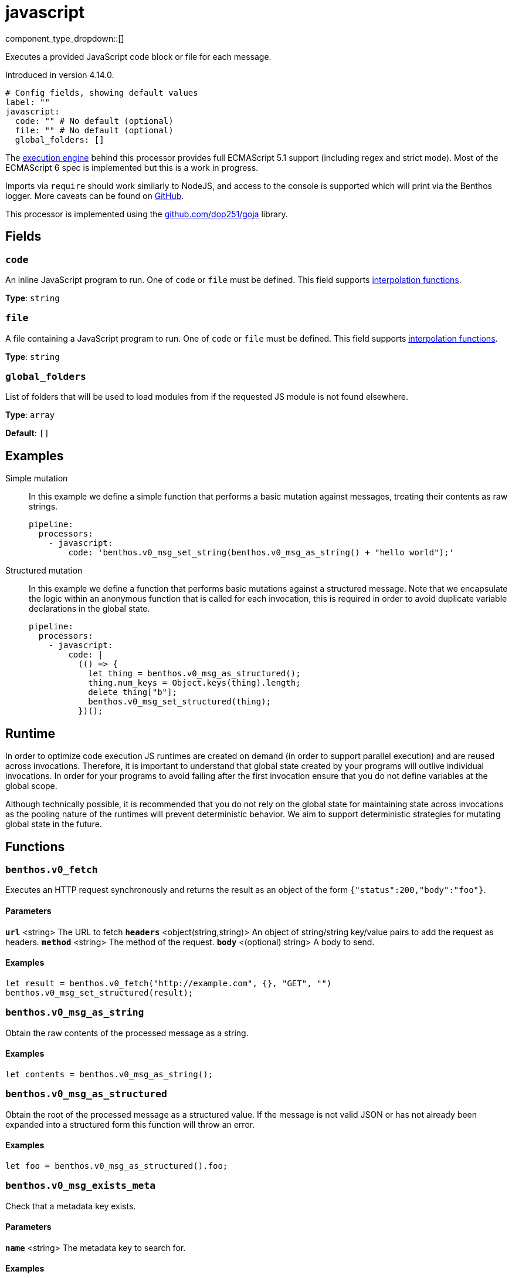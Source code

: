 = javascript
:type: processor
:status: experimental
:categories: ["Mapping"]



////
     THIS FILE IS AUTOGENERATED!

     To make changes please edit the corresponding source file under internal/impl/<provider>.
////


component_type_dropdown::[]


Executes a provided JavaScript code block or file for each message.

Introduced in version 4.14.0.

```yml
# Config fields, showing default values
label: ""
javascript:
  code: "" # No default (optional)
  file: "" # No default (optional)
  global_folders: []
```

The https://github.com/dop251/goja[execution engine^] behind this processor provides full ECMAScript 5.1 support (including regex and strict mode). Most of the ECMAScript 6 spec is implemented but this is a work in progress.

Imports via `require` should work similarly to NodeJS, and access to the console is supported which will print via the Benthos logger. More caveats can be found on https://github.com/dop251/goja#known-incompatibilities-and-caveats[GitHub^].

This processor is implemented using the https://github.com/dop251/goja[github.com/dop251/goja^] library.

== Fields

=== `code`

An inline JavaScript program to run. One of `code` or `file` must be defined.
This field supports xref:configuration:interpolation.adoc#bloblang-queries[interpolation functions].


*Type*: `string`


=== `file`

A file containing a JavaScript program to run. One of `code` or `file` must be defined.
This field supports xref:configuration:interpolation.adoc#bloblang-queries[interpolation functions].


*Type*: `string`


=== `global_folders`

List of folders that will be used to load modules from if the requested JS module is not found elsewhere.


*Type*: `array`

*Default*: `[]`

== Examples

[tabs]
======
Simple mutation::
+
--

In this example we define a simple function that performs a basic mutation against messages, treating their contents as raw strings.

```yaml
pipeline:
  processors:
    - javascript:
        code: 'benthos.v0_msg_set_string(benthos.v0_msg_as_string() + "hello world");'
```

--
Structured mutation::
+
--

In this example we define a function that performs basic mutations against a structured message. Note that we encapsulate the logic within an anonymous function that is called for each invocation, this is required in order to avoid duplicate variable declarations in the global state.

```yaml
pipeline:
  processors:
    - javascript:
        code: |
          (() => {
            let thing = benthos.v0_msg_as_structured();
            thing.num_keys = Object.keys(thing).length;
            delete thing["b"];
            benthos.v0_msg_set_structured(thing);
          })();
```

--
======

== Runtime

In order to optimize code execution JS runtimes are created on demand (in order to support parallel execution) and are reused across invocations. Therefore, it is important to understand that global state created by your programs will outlive individual invocations. In order for your programs to avoid failing after the first invocation ensure that you do not define variables at the global scope.

Although technically possible, it is recommended that you do not rely on the global state for maintaining state across invocations as the pooling nature of the runtimes will prevent deterministic behavior. We aim to support deterministic strategies for mutating global state in the future.

== Functions

### `benthos.v0_fetch`

Executes an HTTP request synchronously and returns the result as an object of the form `{"status":200,"body":"foo"}`.

#### Parameters

**`url`** &lt;string&gt; The URL to fetch  
**`headers`** &lt;object(string,string)&gt; An object of string/string key/value pairs to add the request as headers.  
**`method`** &lt;string&gt; The method of the request.  
**`body`** &lt;(optional) string&gt; A body to send.  

#### Examples

```javascript
let result = benthos.v0_fetch("http://example.com", {}, "GET", "")
benthos.v0_msg_set_structured(result);
```

### `benthos.v0_msg_as_string`

Obtain the raw contents of the processed message as a string.

#### Examples

```javascript
let contents = benthos.v0_msg_as_string();
```

### `benthos.v0_msg_as_structured`

Obtain the root of the processed message as a structured value. If the message is not valid JSON or has not already been expanded into a structured form this function will throw an error.

#### Examples

```javascript
let foo = benthos.v0_msg_as_structured().foo;
```

### `benthos.v0_msg_exists_meta`

Check that a metadata key exists.

#### Parameters

**`name`** &lt;string&gt; The metadata key to search for.  

#### Examples

```javascript
if (benthos.v0_msg_exists_meta("kafka_key")) {}
```

### `benthos.v0_msg_get_meta`

Get the value of a metadata key from the processed message.

#### Parameters

**`name`** &lt;string&gt; The metadata key to search for.  

#### Examples

```javascript
let key = benthos.v0_msg_get_meta("kafka_key");
```

### `benthos.v0_msg_set_meta`

Set a metadata key on the processed message to a value.

#### Parameters

**`name`** &lt;string&gt; The metadata key to set.  
**`value`** &lt;anything&gt; The value to set it to.  

#### Examples

```javascript
benthos.v0_msg_set_meta("thing", "hello world");
```

### `benthos.v0_msg_set_string`

Set the contents of the processed message to a given string.

#### Parameters

**`value`** &lt;string&gt; The value to set it to.  

#### Examples

```javascript
benthos.v0_msg_set_string("hello world");
```

### `benthos.v0_msg_set_structured`

Set the root of the processed message to a given value of any type.

#### Parameters

**`value`** &lt;anything&gt; The value to set it to.  

#### Examples

```javascript
benthos.v0_msg_set_structured({
  "foo": "a thing",
  "bar": "something else",
  "baz": 1234
});
```



